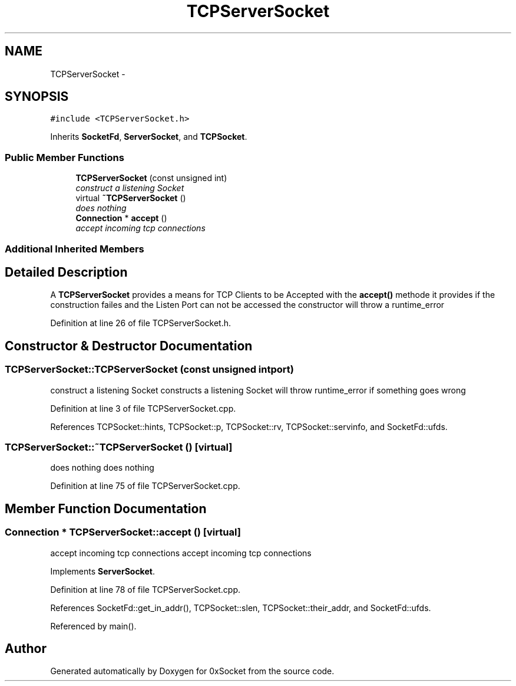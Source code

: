 .TH "TCPServerSocket" 3 "Fri Oct 3 2014" "Version 0.3" "0xSocket" \" -*- nroff -*-
.ad l
.nh
.SH NAME
TCPServerSocket \- 
.SH SYNOPSIS
.br
.PP
.PP
\fC#include <TCPServerSocket\&.h>\fP
.PP
Inherits \fBSocketFd\fP, \fBServerSocket\fP, and \fBTCPSocket\fP\&.
.SS "Public Member Functions"

.in +1c
.ti -1c
.RI "\fBTCPServerSocket\fP (const unsigned int)"
.br
.RI "\fIconstruct a listening Socket \fP"
.ti -1c
.RI "virtual \fB~TCPServerSocket\fP ()"
.br
.RI "\fIdoes nothing \fP"
.ti -1c
.RI "\fBConnection\fP * \fBaccept\fP ()"
.br
.RI "\fIaccept incoming tcp connections \fP"
.in -1c
.SS "Additional Inherited Members"
.SH "Detailed Description"
.PP 
A \fBTCPServerSocket\fP provides a means for TCP Clients to be Accepted with the \fBaccept()\fP methode it provides if the construction failes and the Listen Port can not be accessed the constructor will throw a runtime_error 
.PP
Definition at line 26 of file TCPServerSocket\&.h\&.
.SH "Constructor & Destructor Documentation"
.PP 
.SS "TCPServerSocket::TCPServerSocket (const unsigned intport)"

.PP
construct a listening Socket constructs a listening Socket will throw runtime_error if something goes wrong 
.PP
Definition at line 3 of file TCPServerSocket\&.cpp\&.
.PP
References TCPSocket::hints, TCPSocket::p, TCPSocket::rv, TCPSocket::servinfo, and SocketFd::ufds\&.
.SS "TCPServerSocket::~TCPServerSocket ()\fC [virtual]\fP"

.PP
does nothing does nothing 
.PP
Definition at line 75 of file TCPServerSocket\&.cpp\&.
.SH "Member Function Documentation"
.PP 
.SS "\fBConnection\fP * TCPServerSocket::accept ()\fC [virtual]\fP"

.PP
accept incoming tcp connections accept incoming tcp connections 
.PP
Implements \fBServerSocket\fP\&.
.PP
Definition at line 78 of file TCPServerSocket\&.cpp\&.
.PP
References SocketFd::get_in_addr(), TCPSocket::slen, TCPSocket::their_addr, and SocketFd::ufds\&.
.PP
Referenced by main()\&.

.SH "Author"
.PP 
Generated automatically by Doxygen for 0xSocket from the source code\&.
